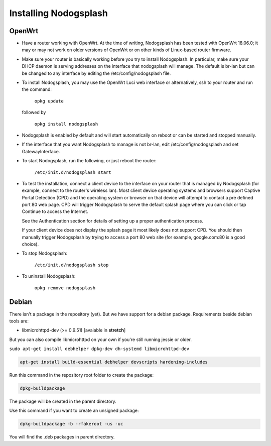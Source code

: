 Installing Nodogsplash
######################

OpenWrt
*******

* Have a router working with OpenWrt. At the time of writing, Nodogsplash has been tested with OpenWrt 18.06.0;
  it may or may not work on older versions of OpenWrt or on other kinds of Linux-based router firmware.
* Make sure your router is basically working before you try to install
  Nodogsplash. In particular, make sure your DHCP daemon is serving addresses on the interface that nodogsplash will manage.
  The default is br-lan but can be changed to any interface by editing the /etc/config/nodogsplash file.
* To install Nodogsplash, you may use the OpenWrt Luci web interface or alternatively, ssh to your router and run the command:

    ``opkg update``
  
  followed by
  
    ``opkg install nodogsplash``

* Nodogsplash is enabled by default and will start automatically on reboot or can be started and stopped manually.
  

* If the interface that you want Nodogsplash to manage is not br-lan,
  edit /etc/config/nodogsplash and set GatewayInterface.
* To start Nodogsplash, run the following, or just reboot the router:

    ``/etc/init.d/nodogsplash start``

* To test the installation, connect a client device to the interface on your
  router that is managed by Nodogsplash (for example, connect to the router's
  wireless lan).
  Most client device operating systems and browsers support Captive Portal Detection (CPD) and the operating system or browser on that device will attempt to contact a pre defined port 80 web page.
  CPD will trigger Nodogsplash to serve the default splash page where you can click or tap Continue to access the Internet.
  
  See the Authentication section for details of setting up a proper authentication process.
  
  If your client device does not display the splash page it most likely does not support CPD. You should then manually trigger Nodogsplash by trying to access a port 80 web site (for example, google.com:80 is a good choice).
  
* To stop Nodogsplash:

    ``/etc/init.d/nodogsplash stop``

* To uninstall Nodogsplash:

    ``opkg remove nodogsplash``

Debian
******

There isn't a package in the repository (yet). But we have support for a debian package.
Requirements beside debian tools are:

- libmicrohttpd-dev (>= 0.9.51) [avaiable in **stretch**]

But you can also compile libmicrohttpd on your own if you're still running jessie or older.


``sudo apt-get install debhelper dpkg-dev dh-systemd libmicrohttpd-dev``


.. code::

   apt-get install build-essential debhelper devscripts hardening-includes

Run this command in the repository root folder to create the package:

.. code::

   dpkg-buildpackage

The package will be created in the parent directory.


Use this command if you want to create an unsigned package:

.. code::

   dpkg-buildpackage -b -rfakeroot -us -uc

You will find the .deb packages in parent directory.
